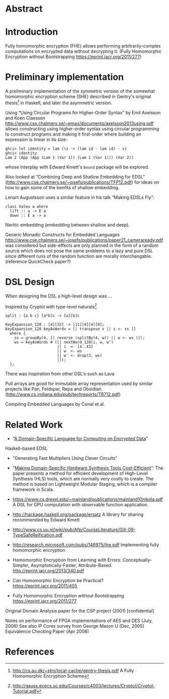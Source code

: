 * Abstract

* Introduction
Fully homomorphic encryption (FHE) allows performing
arbitrarily-complex computations on encrypted data without decrypting
it. (Fully Homomorphic Encryption without Bootstrapping https://eprint.iacr.org/2011/277)

* Preliminary implementation
A preliminary implementation of the symmetric version of the somewhat
homomorphic encryption scheme (SHE) described in Gentry's original
thesis[1] in Haskell, and later the asymmetric version.

Using “Using Circular Programs for Higher-Order Syntax” by Emil
Axelsson and Koen Claessen
http://www.cse.chalmers.se/~emax/documents/axelsson2013using.pdf
allows constructing using higher-order syntax using circular
programming to construct programs and making it first-order where
building an expression is linear in its size:

: ghci> let identity = lam (\x -> (lam id · lam id) · x)
: ghci> identity 
: Lam 2 (App (App (Lam 1 (Var 1)) (Lam 1 (Var 1))) (Var 2))

whose interplay with Edward Kmett's =bound= package will be explored.

Also looked at “Combining Deep and Shallow Embedding for EDSL”
(http://www.cse.chalmers.se/~josefs/publications/TFP12.pdf) for ideas
on how to gain some of the benfits of shallow embedding.

Lenart Augustsson uses a similar feature in his talk “Making EDSLs Fly”:

: class Valeu a where
:   lift :: a -> E a
:   down :: E a -> a

Neritic embedding (embedding between shallow and deep).

Generic Monadic Constructs for Embedded Languages
http://www.cse.chalmers.se/~josefs/publications/paper21_cameraready.pdf
was considered but side-effects are only planned in the form of a
random source which does not pose the same problems to a lazy and pure
DSL since different runs of the random function are morally
interchangable.(reference QuickCheck paper?)

* DSL Design
When designing the DSL a high-level design was ...

Inspired by Cryptol with type-level naturals[2]

: split : {a b c} [a*b]c -> [a][b]c

: KeyExpansion_128 : [4][32] -> [11][4][4][8];
: KeyExpansion_128 keyAsWords = [| transpose s || s <- ss ]]
:   where {
:     ss = groupBy(4, [| reverse (splitBy(4, w)) || w <- ws |]);
:     ws = keyAsWords # ([| nextWord_128(i, w, w')
:                        || i  <- [4..43]
:                        || w  <- ws
:                        || w' <- drop(3, ws)
:                        |]);
:   };

There was inspiration from other DSL's such as Lava 

Pull arrays are good for immutable array representation used by
similar projects like Pan, Feldspar, Repa and Obsidian. (http://www.cs.indiana.edu/pub/techreports/TR712.pdf)

Compiling Embedded Languages by Conal et.al.

* Related Work
+ “[[https://eprint.iacr.org/2011/561.pdf][A Domain-Specific Language for Computing on Encrypted Data]]”
Haskell-based EDSL 
+ “Generating Fast Multipliers Using Clever Circuits”
+ “[[https://drive.google.com/file/d/0ByALnB6PvvHEdlhGa01hQTcyckU/edit?usp=sharing][Making Domain-Specific Hardware Synthesis Tools Cost-Efficient]]”: The paper presents a method for efficient development of High-Level Synthesis (HLS) tools, which are normally very costly to create. The method is based on Lightweight Modular Staging, which is a compiler framework in Scala.

+ https://www.cs.drexel.edu/~mainland/publications/mainland10nikola.pdf A DSL for GPU computation with observable function application.

+ http://hackage.haskell.org/package/ersatz A library for sharing recommended by Edward Kmett

+ http://www.cs.uu.nl/wiki/pub/Afp/CourseLiterature/Gill-09-TypeSafeReification.pdf 

+ http://research.microsoft.com/pubs/146975/ihe.pdf Implementing fully homomorphic encryption

+ Homomorphic Encryption from Learning with Errors: Conceptually-Simpler, Asymptotically-Faster, Attribute-Based http://eprint.iacr.org/2013/340.pdf

+ Can Homomorphic Encryption be Practical? https://eprint.iacr.org/2011/405

+ Fully Homomorphic Encryption without Bootstrapping https://eprint.iacr.org/2011/277

Original Domain Analysis paper for the CSP project (2001) [confidential]

Notes on performance of FPGA implementations of AES and DES (July, 2006)
See also IP Cores survey from George Mason U (Dec, 2005) 
Equivalence Checking Paper (Apr 2008) 
* References
[1] http://cs.au.dk/~stm/local-cache/gentry-thesis.pdf A Fully Homomorphic Encryption Scheme
[2] http://gauss.ececs.uc.edu/Courses/c4003/lectures/Cryptol/Cryptol-Tutorial.pdf
